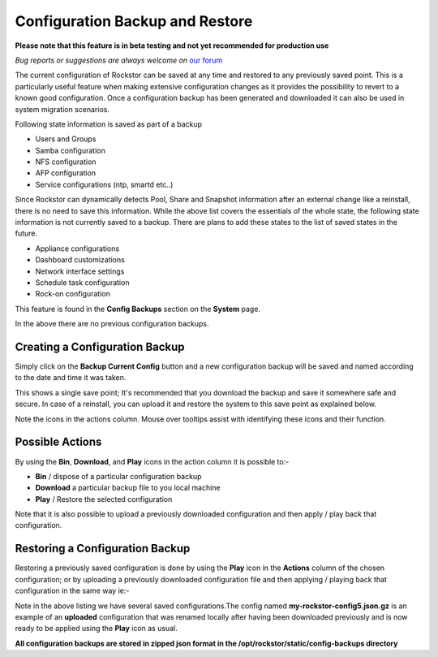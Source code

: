 ..  _config_backup:

Configuration Backup and Restore
================================

**Please note that this feature is in beta testing and not yet recommended
for production use**

*Bug reports or suggestions are always welcome on* `our forum <http://forum.rockstor.com/>`_

The current configuration of Rockstor can be saved at any time and restored to
any previously saved point.  This is a particularly useful feature when making
extensive configuration changes as it provides the possibility to revert to a
known good configuration. Once a configuration backup has been generated and
downloaded it can also be used in system migration scenarios.

Following state information is saved as part of a backup

* Users and Groups
* Samba configuration
* NFS configuration
* AFP configuration
* Service configurations (ntp, smartd etc..)

Since Rockstor can dynamically detects Pool, Share and Snapshot information
after an external change like a reinstall, there is no need to save this
information. While the above list covers the essentials of the whole state,
the following state information is not currently saved to a backup. There are
plans to add these states to the list of saved states in the future.

* Appliance configurations
* Dashboard customizations
* Network interface settings
* Schedule task configuration
* Rock-on configuration

This feature is found in the **Config Backups** section on the **System** page.

..  image:: conf_backup.png
    :scale: 80%
    :align: center

In the above there are no previous configuration backups.

..  _config_backup_create:

Creating a Configuration Backup
-------------------------------

Simply click on the **Backup Current Config** button and a new configuration
backup will be saved and named according to the date and time it was taken.

..  image:: conf_backup_taken.png
    :scale: 80%
    :align: center

This shows a single save point; It's recommended that you download the backup
and save it somewhere safe and secure. In case of a reinstall, you can upload
it and restore the system to this save point as explained below.

Note the icons in the actions column.  Mouse over tooltips assist with
identifying these icons and their function.

..  _config_backup_actions:

Possible Actions
----------------

By using the **Bin**, **Download**, and **Play** icons in the action column it
is possible to:-

* **Bin** / dispose of a particular configuration backup
* **Download** a particular backup file to you local machine
* **Play** / Restore the selected configuration

Note that it is also possible to upload a previously downloaded configuration
and then apply / play back that configuration.

..  _config_restore:

Restoring a Configuration Backup
--------------------------------

Restoring a previously saved configuration is done by using the **Play** icon
in the **Actions** column of the chosen configuration; or by uploading a
previously downloaded configuration file and then applying / playing back that
configuration in the same way ie:-

..  image:: conf_uploaded.png
    :scale: 80%
    :align: center

Note in the above listing we have several saved configurations.The config
named **my-rockstor-config5.json.gz** is an example of an **uploaded**
configuration that was renamed locally after having been downloaded
previously and is now ready to be applied using the **Play** icon as usual.

**All configuration backups are stored in zipped json format in the
/opt/rockstor/static/config-backups directory**
